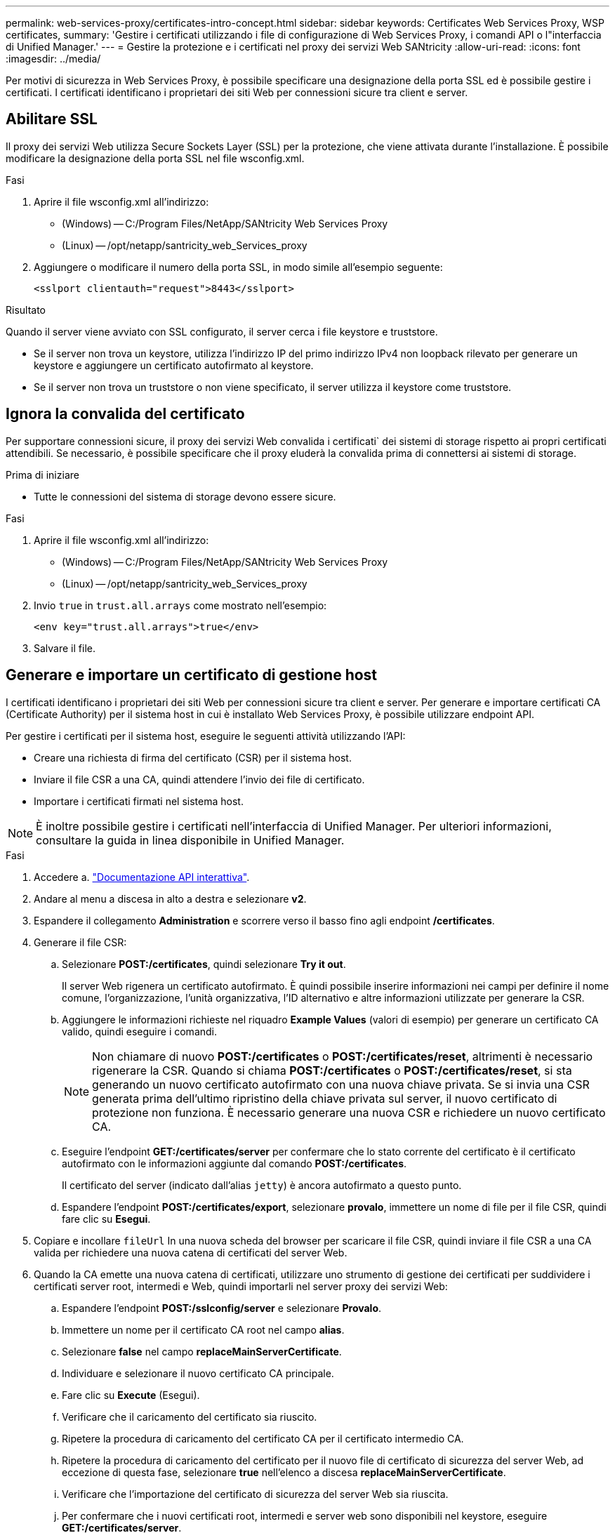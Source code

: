 ---
permalink: web-services-proxy/certificates-intro-concept.html 
sidebar: sidebar 
keywords: Certificates Web Services Proxy, WSP certificates, 
summary: 'Gestire i certificati utilizzando i file di configurazione di Web Services Proxy, i comandi API o l"interfaccia di Unified Manager.' 
---
= Gestire la protezione e i certificati nel proxy dei servizi Web SANtricity
:allow-uri-read: 
:icons: font
:imagesdir: ../media/


[role="lead"]
Per motivi di sicurezza in Web Services Proxy, è possibile specificare una designazione della porta SSL ed è possibile gestire i certificati. I certificati identificano i proprietari dei siti Web per connessioni sicure tra client e server.



== Abilitare SSL

Il proxy dei servizi Web utilizza Secure Sockets Layer (SSL) per la protezione, che viene attivata durante l'installazione. È possibile modificare la designazione della porta SSL nel file wsconfig.xml.

.Fasi
. Aprire il file wsconfig.xml all'indirizzo:
+
** (Windows) -- C:/Program Files/NetApp/SANtricity Web Services Proxy
** (Linux) -- /opt/netapp/santricity_web_Services_proxy


. Aggiungere o modificare il numero della porta SSL, in modo simile all'esempio seguente:
+
[listing]
----
<sslport clientauth="request">8443</sslport>
----


.Risultato
Quando il server viene avviato con SSL configurato, il server cerca i file keystore e truststore.

* Se il server non trova un keystore, utilizza l'indirizzo IP del primo indirizzo IPv4 non loopback rilevato per generare un keystore e aggiungere un certificato autofirmato al keystore.
* Se il server non trova un truststore o non viene specificato, il server utilizza il keystore come truststore.




== Ignora la convalida del certificato

Per supportare connessioni sicure, il proxy dei servizi Web convalida i certificati` dei sistemi di storage rispetto ai propri certificati attendibili. Se necessario, è possibile specificare che il proxy eluderà la convalida prima di connettersi ai sistemi di storage.

.Prima di iniziare
* Tutte le connessioni del sistema di storage devono essere sicure.


.Fasi
. Aprire il file wsconfig.xml all'indirizzo:
+
** (Windows) -- C:/Program Files/NetApp/SANtricity Web Services Proxy
** (Linux) -- /opt/netapp/santricity_web_Services_proxy


. Invio `true` in `trust.all.arrays` come mostrato nell'esempio:
+
[listing]
----
<env key="trust.all.arrays">true</env>
----
. Salvare il file.




== Generare e importare un certificato di gestione host

I certificati identificano i proprietari dei siti Web per connessioni sicure tra client e server. Per generare e importare certificati CA (Certificate Authority) per il sistema host in cui è installato Web Services Proxy, è possibile utilizzare endpoint API.

Per gestire i certificati per il sistema host, eseguire le seguenti attività utilizzando l'API:

* Creare una richiesta di firma del certificato (CSR) per il sistema host.
* Inviare il file CSR a una CA, quindi attendere l'invio dei file di certificato.
* Importare i certificati firmati nel sistema host.



NOTE: È inoltre possibile gestire i certificati nell'interfaccia di Unified Manager. Per ulteriori informazioni, consultare la guida in linea disponibile in Unified Manager.

.Fasi
. Accedere a. link:install-login-task.html["Documentazione API interattiva"].
. Andare al menu a discesa in alto a destra e selezionare *v2*.
. Espandere il collegamento *Administration* e scorrere verso il basso fino agli endpoint */certificates*.
. Generare il file CSR:
+
.. Selezionare *POST:/certificates*, quindi selezionare *Try it out*.
+
Il server Web rigenera un certificato autofirmato. È quindi possibile inserire informazioni nei campi per definire il nome comune, l'organizzazione, l'unità organizzativa, l'ID alternativo e altre informazioni utilizzate per generare la CSR.

.. Aggiungere le informazioni richieste nel riquadro *Example Values* (valori di esempio) per generare un certificato CA valido, quindi eseguire i comandi.
+

NOTE: Non chiamare di nuovo *POST:/certificates* o *POST:/certificates/reset*, altrimenti è necessario rigenerare la CSR. Quando si chiama *POST:/certificates* o *POST:/certificates/reset*, si sta generando un nuovo certificato autofirmato con una nuova chiave privata. Se si invia una CSR generata prima dell'ultimo ripristino della chiave privata sul server, il nuovo certificato di protezione non funziona. È necessario generare una nuova CSR e richiedere un nuovo certificato CA.

.. Eseguire l'endpoint *GET:/certificates/server* per confermare che lo stato corrente del certificato è il certificato autofirmato con le informazioni aggiunte dal comando *POST:/certificates*.
+
Il certificato del server (indicato dall'alias `jetty`) è ancora autofirmato a questo punto.

.. Espandere l'endpoint *POST:/certificates/export*, selezionare *provalo*, immettere un nome di file per il file CSR, quindi fare clic su *Esegui*.


. Copiare e incollare `fileUrl` In una nuova scheda del browser per scaricare il file CSR, quindi inviare il file CSR a una CA valida per richiedere una nuova catena di certificati del server Web.
. Quando la CA emette una nuova catena di certificati, utilizzare uno strumento di gestione dei certificati per suddividere i certificati server root, intermedi e Web, quindi importarli nel server proxy dei servizi Web:
+
.. Espandere l'endpoint *POST:/sslconfig/server* e selezionare *Provalo*.
.. Immettere un nome per il certificato CA root nel campo *alias*.
.. Selezionare *false* nel campo *replaceMainServerCertificate*.
.. Individuare e selezionare il nuovo certificato CA principale.
.. Fare clic su *Execute* (Esegui).
.. Verificare che il caricamento del certificato sia riuscito.
.. Ripetere la procedura di caricamento del certificato CA per il certificato intermedio CA.
.. Ripetere la procedura di caricamento del certificato per il nuovo file di certificato di sicurezza del server Web, ad eccezione di questa fase, selezionare *true* nell'elenco a discesa *replaceMainServerCertificate*.
.. Verificare che l'importazione del certificato di sicurezza del server Web sia riuscita.
.. Per confermare che i nuovi certificati root, intermedi e server web sono disponibili nel keystore, eseguire *GET:/certificates/server*.


. Selezionare ed espandere l'endpoint *POST:/certificates/reload*, quindi selezionare *Try it out*. Quando richiesto, se si desidera riavviare entrambi i controller, selezionare *false*. ("vero" si applica solo nel caso di controller a doppio array). Fare clic su *Execute* (Esegui).
+
L'endpoint */certificates/reload* in genere restituisce una risposta http 202 corretta. Tuttavia, il ricaricamento dei certificati truststore e keystore del server Web crea una race condition tra il processo API e il processo di ricarica dei certificati del server Web. In rari casi, il ricaricamento del certificato del server Web può superare l'elaborazione dell'API. In questo caso, il ricaricamento sembra non riuscire anche se è stato completato correttamente. In tal caso, passare comunque alla fase successiva. Se il ricaricamento non è riuscito, anche il passaggio successivo non riesce.

. Chiudere la sessione corrente del browser sul proxy dei servizi Web, aprire una nuova sessione del browser e verificare che sia possibile stabilire una nuova connessione sicura del browser al proxy dei servizi Web.
+
Utilizzando una sessione di navigazione in incognito o privata, è possibile aprire una connessione al server senza utilizzare i dati salvati delle sessioni di navigazione precedenti.





== Funzione di blocco dell'accesso

Configurabile solo tramite l'API REST, è possibile limitare il numero di tentativi di accesso per i servizi Web incorporati e proxy. In base alle impostazioni, la funzione di blocco viene attivata una volta superato il numero di tentativi di accesso per i servizi Web.

.Fasi
. Accedere a. link:install-login-task.html["Documentazione API interattiva"].
. Andare al menu a discesa in alto a destra e selezionare *v2*.
. Fare clic sull'endpoint *GET:/settings/lockout* per recuperare le impostazioni di blocco.
. Fare clic sull'endpoint *POST:/settings/lockout*, quindi fare clic su *prova* per configurare le impostazioni di blocco.

